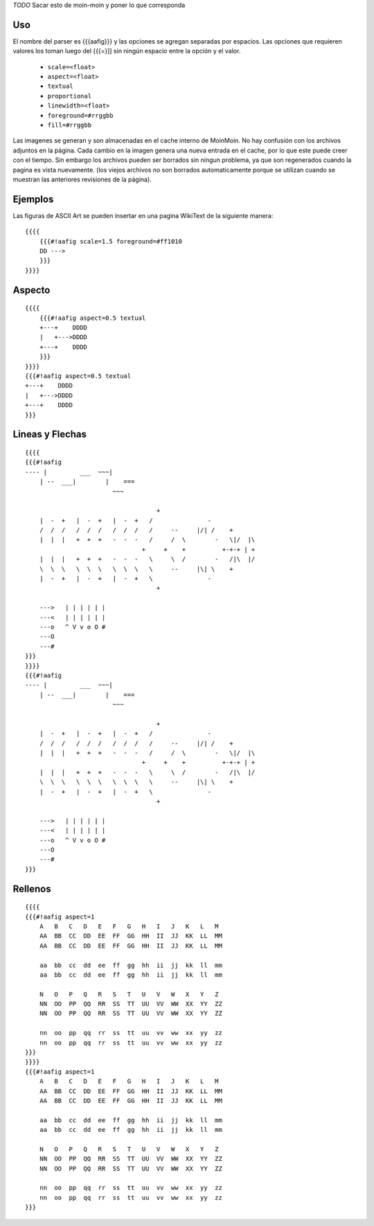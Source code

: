 .. title: AaFigure Parser


`TODO` Sacar esto de moin-moin y poner lo que corresponda

Uso
~~~

El nombre del parser es {{{aafig}}}  y las opciones se agregan separadas por espacios.
Las opciones que requieren valores los toman luego del {{{=}]] sin ningún espacio entre la opción y el valor.

 * ``scale=<float>``
 * ``aspect=<float>``
 * ``textual``
 * ``proportional``
 * ``linewidth=<float>``
 * ``foreground=#rrggbb``
 * ``fill=#rrggbb``

Las imagenes se generan y son almacenadas en el cache interno de MoinMoin. No hay confusión con los archivos adjuntos en la página. Cada cambio en la imagen genera una nueva entrada en el cache, por lo que este puede creer con el tiempo. Sin embargo los archivos pueden ser borrados sin ningun problema, ya que son regenerados cuando la pagina es vista nuevamente. (los viejos archivos no son borrados automaticamente porque se utilizan cuando se muestran las anteriores revisiones de la página).

Ejemplos
~~~~~~~~

Las figuras de ASCII Art se pueden insertar en una pagina WikiText de la siguiente manera:


::

    {{{{
        {{{#!aafig scale=1.5 foreground=#ff1010
        DD --->
        }}}
    }}}}

Aspecto
~~~~~~~


::

    {{{{
        {{{#!aafig aspect=0.5 textual
        +---+    DDDD
        |   +--->DDDD
        +---+    DDDD
        }}}
    }}}}
    {{{#!aafig aspect=0.5 textual
    +---+    DDDD
    |   +--->DDDD
    +---+    DDDD
    }}}

Lineas y Flechas
~~~~~~~~~~~~~~~~

::

    {{{{
    {{{#!aafig
    ---- |         ___  ~~~|
        | --  ___|        |    ===
                            ~~~

                                        +
        |  -  +   |  -  +   |  -  +   /               -
        /  /  /   /  /  /   /  /  /   /     --     |/| /    +
        |  |  |   +  +  +   -  -  -   /     /  \        -   \|/  |\
                                    +     +    +          +-+-+ | +
        |  |  |   +  +  +   -  -  -   \     \  /        -   /|\  |/
        \  \  \   \  \  \   \  \  \   \     --     |\| \    +
        |  -  +   |  -  +   |  -  +   \               -
                                        +

        --->   | | | | | |
        ---<   | | | | | |
        ---o   ^ V v o O #
        ---O
        ---#
    }}}
    }}}}
    {{{#!aafig
    ---- |         ___  ~~~|
        | --  ___|        |    ===
                            ~~~

                                        +
        |  -  +   |  -  +   |  -  +   /               -
        /  /  /   /  /  /   /  /  /   /     --     |/| /    +
        |  |  |   +  +  +   -  -  -   /     /  \        -   \|/  |\
                                    +     +    +          +-+-+ | +
        |  |  |   +  +  +   -  -  -   \     \  /        -   /|\  |/
        \  \  \   \  \  \   \  \  \   \     --     |\| \    +
        |  -  +   |  -  +   |  -  +   \               -
                                        +

        --->   | | | | | |
        ---<   | | | | | |
        ---o   ^ V v o O #
        ---O
        ---#
    }}}

Rellenos
~~~~~~~~

::

    {{{{
    {{{#!aafig aspect=1
        A   B   C   D   E   F   G   H   I   J   K   L   M
        AA  BB  CC  DD  EE  FF  GG  HH  II  JJ  KK  LL  MM
        AA  BB  CC  DD  EE  FF  GG  HH  II  JJ  KK  LL  MM

        aa  bb  cc  dd  ee  ff  gg  hh  ii  jj  kk  ll  mm
        aa  bb  cc  dd  ee  ff  gg  hh  ii  jj  kk  ll  mm

        N   O   P   Q   R   S   T   U   V   W   X   Y   Z
        NN  OO  PP  QQ  RR  SS  TT  UU  VV  WW  XX  YY  ZZ
        NN  OO  PP  QQ  RR  SS  TT  UU  VV  WW  XX  YY  ZZ

        nn  oo  pp  qq  rr  ss  tt  uu  vv  ww  xx  yy  zz
        nn  oo  pp  qq  rr  ss  tt  uu  vv  ww  xx  yy  zz
    }}}
    }}}}
    {{{#!aafig aspect=1
        A   B   C   D   E   F   G   H   I   J   K   L   M
        AA  BB  CC  DD  EE  FF  GG  HH  II  JJ  KK  LL  MM
        AA  BB  CC  DD  EE  FF  GG  HH  II  JJ  KK  LL  MM

        aa  bb  cc  dd  ee  ff  gg  hh  ii  jj  kk  ll  mm
        aa  bb  cc  dd  ee  ff  gg  hh  ii  jj  kk  ll  mm

        N   O   P   Q   R   S   T   U   V   W   X   Y   Z
        NN  OO  PP  QQ  RR  SS  TT  UU  VV  WW  XX  YY  ZZ
        NN  OO  PP  QQ  RR  SS  TT  UU  VV  WW  XX  YY  ZZ

        nn  oo  pp  qq  rr  ss  tt  uu  vv  ww  xx  yy  zz
        nn  oo  pp  qq  rr  ss  tt  uu  vv  ww  xx  yy  zz
    }}}
